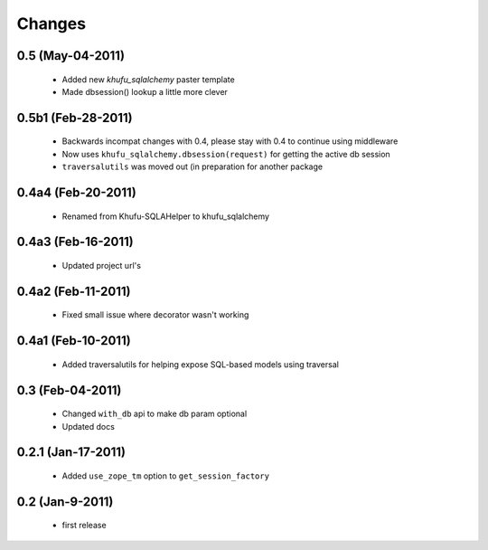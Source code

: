 Changes
=======

0.5 (May-04-2011)
-----------------

  * Added new *khufu_sqlalchemy* paster template

  * Made dbsession() lookup a little more clever

0.5b1 (Feb-28-2011)
-------------------

  * Backwards incompat changes with 0.4, please stay with 0.4
    to continue using middleware

  * Now uses ``khufu_sqlalchemy.dbsession(request)`` for getting
    the active db session

  * ``traversalutils`` was moved out (in preparation for another
    package

0.4a4 (Feb-20-2011)
-------------------

  * Renamed from Khufu-SQLAHelper to khufu_sqlalchemy

0.4a3 (Feb-16-2011)
-------------------

  * Updated project url's

0.4a2 (Feb-11-2011)
-------------------

  * Fixed small issue where decorator wasn't working

0.4a1 (Feb-10-2011)
-------------------

  * Added traversalutils for helping expose SQL-based models
    using traversal 

0.3 (Feb-04-2011)
-----------------

  * Changed ``with_db`` api to make db param optional

  * Updated docs

0.2.1 (Jan-17-2011)
-------------------

  * Added ``use_zope_tm`` option to ``get_session_factory``

0.2 (Jan-9-2011)
----------------

  * first release
